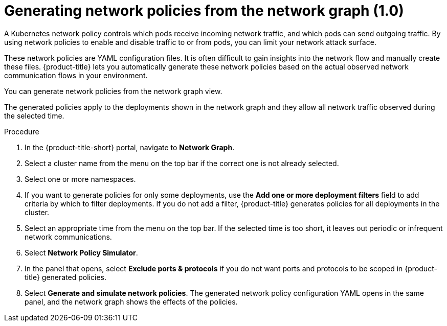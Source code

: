 // Module included in the following assemblies:
//
// * operating/manage-network-policies.adoc
:_content-type: PROCEDURE
[id="generate-network-policies_{context}"]
= Generating network policies from the network graph (1.0)

[role="_abstract"]
A Kubernetes network policy controls which pods receive incoming network traffic, and which pods can send outgoing traffic.
By using network policies to enable and disable traffic to or from pods, you can limit your network attack surface.

These network policies are YAML configuration files.
It is often difficult to gain insights into the network flow and manually create these files.
{product-title} lets you automatically generate these network policies based on the actual observed network communication flows in your environment.

You can generate network policies from the network graph view.

The generated policies apply to the deployments shown in the network graph and they allow all network traffic observed during the selected time.

.Procedure
. In the {product-title-short} portal, navigate to *Network Graph*.
. Select a cluster name from the menu on the top bar if the correct one is not already selected.
. Select one or more namespaces.
. If you want to generate policies for only some deployments, use the *Add one or more deployment filters* field to add criteria by which to filter deployments.
If you do not add a filter, {product-title} generates policies for all deployments in the cluster.
. Select an appropriate time from the menu on the top bar.
If the selected time is too short, it leaves out periodic or infrequent network communications.
. Select *Network Policy Simulator*.
. In the panel that opens, select *Exclude ports & protocols* if you do not want ports and protocols to be scoped in {product-title} generated policies.
. Select *Generate and simulate network policies*.
The generated network policy configuration YAML opens in the same panel, and the network graph shows the effects of the policies.

